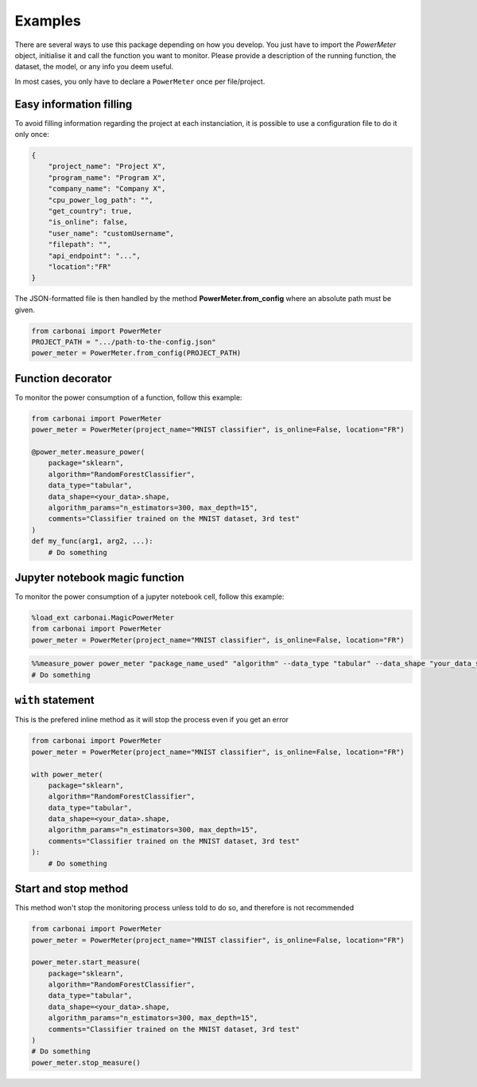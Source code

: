 .. _examples:

========
Examples
========

There are several ways to use this package depending on how you develop.
You just have to import the `PowerMeter` object, initialise it and call the function you want to monitor.
Please provide a description of the running function, the dataset, the model, or any info you deem useful.

In most cases, you only have to declare a ``PowerMeter`` once per file/project.

Easy information filling
-------------------------

To avoid filling information regarding the project at each instanciation,
it is possible to use a configuration file to do it only once:

.. code-block:: JSON

    {
        "project_name": "Project X",
        "program_name": "Program X",
        "company_name": "Company X",
        "cpu_power_log_path": "",
        "get_country": true,
        "is_online": false,
        "user_name": "customUsername",
        "filepath": "",
        "api_endpoint": "...",
        "location":"FR"
    }

The JSON-formatted file is then handled by the method **PowerMeter.from_config** where an absolute path must be given.



.. code-block:: python

    from carbonai import PowerMeter
    PROJECT_PATH = ".../path-to-the-config.json"
    power_meter = PowerMeter.from_config(PROJECT_PATH)


Function decorator
------------------

To monitor the power consumption of a function, follow this example:

.. code-block:: python

    from carbonai import PowerMeter
    power_meter = PowerMeter(project_name="MNIST classifier", is_online=False, location="FR")

    @power_meter.measure_power(
        package="sklearn",
        algorithm="RandomForestClassifier",
        data_type="tabular",
        data_shape=<your_data>.shape,
        algorithm_params="n_estimators=300, max_depth=15",
        comments="Classifier trained on the MNIST dataset, 3rd test"
    )
    def my_func(arg1, arg2, ...):
        # Do something

Jupyter notebook magic function
-------------------------------
To monitor the power consumption of a jupyter notebook cell, follow this example:

.. code-block:: python

    %load_ext carbonai.MagicPowerMeter
    from carbonai import PowerMeter
    power_meter = PowerMeter(project_name="MNIST classifier", is_online=False, location="FR")

.. code-block:: python

    %%measure_power power_meter "package_name_used" "algorithm" --data_type "tabular" --data_shape "your_data_shape" --algorithm_params "n_estimators=300, max_depth=15" --comments "Classifier trained on the MNIST dataset, 3rd test"
    # Do something

``with`` statement
------------------------
This is the prefered inline method as it will stop the process even if you get an error

.. code-block:: python

    from carbonai import PowerMeter
    power_meter = PowerMeter(project_name="MNIST classifier", is_online=False, location="FR")

    with power_meter(
        package="sklearn",
        algorithm="RandomForestClassifier",
        data_type="tabular",
        data_shape=<your_data>.shape,
        algorithm_params="n_estimators=300, max_depth=15",
        comments="Classifier trained on the MNIST dataset, 3rd test"
    ):
        # Do something


Start and stop method
-------------------------------

This method won't stop the monitoring process unless told to do so, and therefore is not recommended

.. code-block:: python

    from carbonai import PowerMeter
    power_meter = PowerMeter(project_name="MNIST classifier", is_online=False, location="FR")

    power_meter.start_measure(
        package="sklearn",
        algorithm="RandomForestClassifier",
        data_type="tabular",
        data_shape=<your_data>.shape,
        algorithm_params="n_estimators=300, max_depth=15",
        comments="Classifier trained on the MNIST dataset, 3rd test"
    )
    # Do something
    power_meter.stop_measure()
